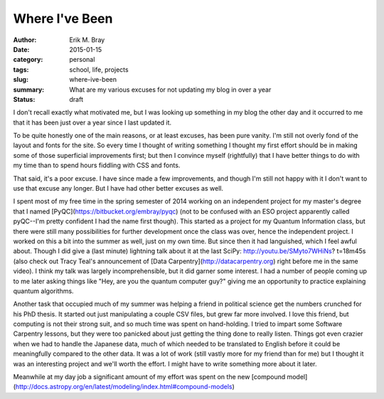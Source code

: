 Where I've Been
===============

:author: Erik M. Bray
:date: 2015-01-15
:category: personal
:tags: school, life, projects
:slug: where-ive-been
:summary: What are my various excuses for not updating my blog in over a year
:status: draft

I don't recall exactly what motivated me, but I was looking up something in my blog the other day and it occurred to me that it has been just over a year since I last updated it. 

To be quite honestly one of the main reasons, or at least excuses, has been pure vanity. I'm still not overly fond of the layout and fonts for the site. So every time I thought of writing something I thought my first effort should be in making some of those superficial improvements first; but then I convince myself (rightfully) that I have better things to do with my time than to spend hours fiddling with CSS and fonts. 

That said, it's a poor excuse. I have since made a few improvements, and though I'm still not happy with it I don't want to use that excuse any longer. But I have had other better excuses as well. 

I spent most of my free time in the spring semester of 2014 working on an independent project for my master's degree that I named [PyQC](https://bitbucket.org/embray/pyqc) (not to be confused with an ESO project apparently called pyQC--I'm pretty confident I had the name first though). This started as a project for my Quantum Information class, but there were still many possibilities for further development once the class was over, hence the independent project. I worked on this a bit into the summer as well, just on my own time. But since then it had languished, which I feel awful about. Though I did give a (last minute) lightning talk about it at the last SciPy: http://youtu.be/SMyto7WHiNs? t=18m45s (also check out Tracy Teal's announcement of [Data Carpentry](http://datacarpentry.org) right before me in the same video). I think my talk was largely incomprehensible, but it did garner some interest. I had a number of people coming up to me later asking things like "Hey, are you the quantum computer guy?" giving me an opportunity to practice explaining quantum algorithms. 

Another task that occupied much of my summer was helping a friend in political science get the numbers crunched for his PhD thesis. It started out just manipulating a couple CSV files, but grew far more involved. I love this friend, but computing is not their strong suit, and so much time was spent on hand-holding. I tried to impart some Software Carpentry lessons, but they were too panicked about just getting the thing done to really listen. Things got even crazier when we had to handle the Japanese data, much of which needed to be translated to English before it could be meaningfully compared to the other data. It was a lot of work (still vastly more for my friend than for me) but I thought it was an interesting project and we'll worth the effort. I might have to write something more about it later. 

Meanwhile at my day job a significant amount of my effort was spent on the new [compound model](http://docs.astropy.org/en/latest/modeling/index.html#compound-models) 
